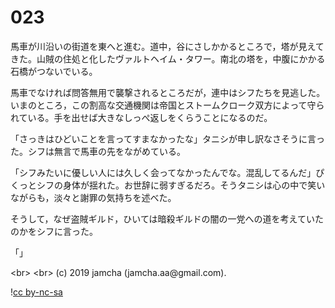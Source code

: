 #+OPTIONS: toc:nil
#+OPTIONS: -:nil
#+OPTIONS: ^:{}
 
* 023

  馬車が川沿いの街道を東へと進む。道中，谷にさしかかるところで，塔が見えてきた。山賊の住処と化したヴァルトヘイム・タワー。南北の塔を，中腹にかかる石橋がつないでいる。

  馬車でなければ問答無用で襲撃されるところだが，連中はシフたちを見逃した。いまのところ，この割高な交通機関は帝国とストームクローク双方によって守られている。手を出せば大きなしっぺ返しをくらうことになるのだ。

  「さっきはひどいことを言ってすまなかったな」タニシが申し訳なさそうに言った。シフは無言で馬車の先をながめている。

  「シフみたいに優しい人には久しく会ってなかったんでな。混乱してるんだ」ぴくっとシフの身体が揺れた。お世辞に弱すぎるだろ。そうタニシは心の中で笑いながらも，淡々と謝罪の気持ちを述べた。

  そうして，なぜ盗賊ギルド，ひいては暗殺ギルドの闇の一党への道を考えていたのかをシフに言った。

  「」

  <br>
  <br>
  (c) 2019 jamcha (jamcha.aa@gmail.com).

  ![[https://i.creativecommons.org/l/by-nc-sa/4.0/88x31.png][cc by-nc-sa]]
